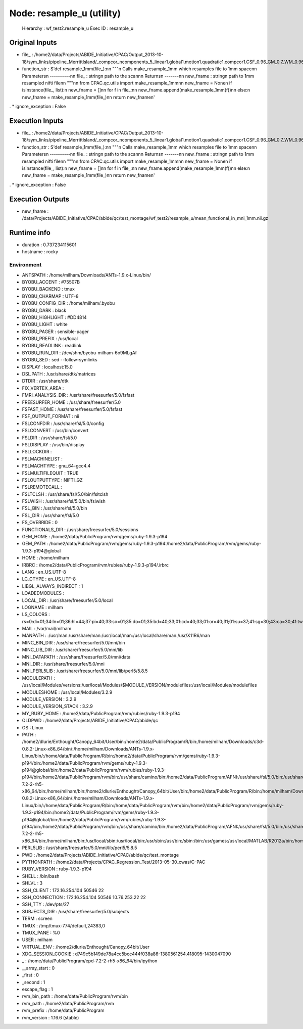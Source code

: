 Node: resample_u (utility)
==========================

 Hierarchy : wf_test2.resample_u
 Exec ID : resample_u

Original Inputs
---------------

* file_ : /home2/data/Projects/ABIDE_Initiative/CPAC/Output_2013-10-18/sym_links/pipeline_MerrittIsland/_compcor_ncomponents_5_linear1.global1.motion1.quadratic1.compcor1.CSF_0.96_GM_0.7_WM_0.96/0051565_session_1/scan_rest_1_rest/func/mean_functional_in_mni.nii.gz
* function_str : S'def resample_1mm(file_):\n\n    """\n    Calls make_resample_1mm which resamples file to 1mm space\n\n    Parameters\n    ----------\n\n    file_ : string\n        path to the scan\n\n    Returns\n    -------\n\n    new_fname : string\n        path to 1mm resampled nifti file\n\n    """\n\n    from CPAC.qc.utils import make_resample_1mm\n\n    new_fname = None\n    if isinstance(file_, list):\n        new_fname = []\n\n        for f in file_:\n\n            new_fname.append(make_resample_1mm(f))\n\n    else:\n        new_fname = make_resample_1mm(file_)\n\n    return new_fname\n'
.
* ignore_exception : False

Execution Inputs
----------------

* file_ : /home2/data/Projects/ABIDE_Initiative/CPAC/Output_2013-10-18/sym_links/pipeline_MerrittIsland/_compcor_ncomponents_5_linear1.global1.motion1.quadratic1.compcor1.CSF_0.96_GM_0.7_WM_0.96/0051565_session_1/scan_rest_1_rest/func/mean_functional_in_mni.nii.gz
* function_str : S'def resample_1mm(file_):\n\n    """\n    Calls make_resample_1mm which resamples file to 1mm space\n\n    Parameters\n    ----------\n\n    file_ : string\n        path to the scan\n\n    Returns\n    -------\n\n    new_fname : string\n        path to 1mm resampled nifti file\n\n    """\n\n    from CPAC.qc.utils import make_resample_1mm\n\n    new_fname = None\n    if isinstance(file_, list):\n        new_fname = []\n\n        for f in file_:\n\n            new_fname.append(make_resample_1mm(f))\n\n    else:\n        new_fname = make_resample_1mm(file_)\n\n    return new_fname\n'
.
* ignore_exception : False

Execution Outputs
-----------------

* new_fname : /data/Projects/ABIDE_Initiative/CPAC/abide/qc/test_montage/wf_test2/resample_u/mean_functional_in_mni_1mm.nii.gz

Runtime info
------------

* duration : 0.737234115601
* hostname : rocky

Environment
~~~~~~~~~~~

* ANTSPATH : /home/milham/Downloads/ANTs-1.9.x-Linux/bin/
* BYOBU_ACCENT : #75507B
* BYOBU_BACKEND : tmux
* BYOBU_CHARMAP : UTF-8
* BYOBU_CONFIG_DIR : /home/milham/.byobu
* BYOBU_DARK : black
* BYOBU_HIGHLIGHT : #DD4814
* BYOBU_LIGHT : white
* BYOBU_PAGER : sensible-pager
* BYOBU_PREFIX : /usr/local
* BYOBU_READLINK : readlink
* BYOBU_RUN_DIR : /dev/shm/byobu-milham-6o9MLgAf
* BYOBU_SED : sed --follow-symlinks
* DISPLAY : localhost:15.0
* DSI_PATH : /usr/share/dtk/matrices
* DTDIR : /usr/share/dtk
* FIX_VERTEX_AREA : 
* FMRI_ANALYSIS_DIR : /usr/share/freesurfer/5.0/fsfast
* FREESURFER_HOME : /usr/share/freesurfer/5.0
* FSFAST_HOME : /usr/share/freesurfer/5.0/fsfast
* FSF_OUTPUT_FORMAT : nii
* FSLCONFDIR : /usr/share/fsl/5.0/config
* FSLCONVERT : /usr/bin/convert
* FSLDIR : /usr/share/fsl/5.0
* FSLDISPLAY : /usr/bin/display
* FSLLOCKDIR : 
* FSLMACHINELIST : 
* FSLMACHTYPE : gnu_64-gcc4.4
* FSLMULTIFILEQUIT : TRUE
* FSLOUTPUTTYPE : NIFTI_GZ
* FSLREMOTECALL : 
* FSLTCLSH : /usr/share/fsl/5.0/bin/fsltclsh
* FSLWISH : /usr/share/fsl/5.0/bin/fslwish
* FSL_BIN : /usr/share/fsl/5.0/bin
* FSL_DIR : /usr/share/fsl/5.0
* FS_OVERRIDE : 0
* FUNCTIONALS_DIR : /usr/share/freesurfer/5.0/sessions
* GEM_HOME : /home2/data/PublicProgram/rvm/gems/ruby-1.9.3-p194
* GEM_PATH : /home2/data/PublicProgram/rvm/gems/ruby-1.9.3-p194:/home2/data/PublicProgram/rvm/gems/ruby-1.9.3-p194@global
* HOME : /home/milham
* IRBRC : /home2/data/PublicProgram/rvm/rubies/ruby-1.9.3-p194/.irbrc
* LANG : en_US.UTF-8
* LC_CTYPE : en_US.UTF-8
* LIBGL_ALWAYS_INDIRECT : 1
* LOADEDMODULES : 
* LOCAL_DIR : /usr/share/freesurfer/5.0/local
* LOGNAME : milham
* LS_COLORS : rs=0:di=01;34:ln=01;36:hl=44;37:pi=40;33:so=01;35:do=01;35:bd=40;33;01:cd=40;33;01:or=40;31;01:su=37;41:sg=30;43:ca=30;41:tw=30;42:ow=34;42:st=37;44:ex=01;32:*.tar=01;31:*.tgz=01;31:*.arj=01;31:*.taz=01;31:*.lzh=01;31:*.lzma=01;31:*.zip=01;31:*.z=01;31:*.Z=01;31:*.dz=01;31:*.gz=01;31:*.bz2=01;31:*.bz=01;31:*.tbz2=01;31:*.tz=01;31:*.deb=01;31:*.rpm=01;31:*.jar=01;31:*.rar=01;31:*.ace=01;31:*.zoo=01;31:*.cpio=01;31:*.7z=01;31:*.rz=01;31:*.jpg=01;35:*.jpeg=01;35:*.gif=01;35:*.bmp=01;35:*.pbm=01;35:*.pgm=01;35:*.ppm=01;35:*.tga=01;35:*.xbm=01;35:*.xpm=01;35:*.tif=01;35:*.tiff=01;35:*.png=01;35:*.svg=01;35:*.svgz=01;35:*.mng=01;35:*.pcx=01;35:*.mov=01;35:*.mpg=01;35:*.mpeg=01;35:*.m2v=01;35:*.mkv=01;35:*.ogm=01;35:*.mp4=01;35:*.m4v=01;35:*.mp4v=01;35:*.vob=01;35:*.qt=01;35:*.nuv=01;35:*.wmv=01;35:*.asf=01;35:*.rm=01;35:*.rmvb=01;35:*.flc=01;35:*.avi=01;35:*.fli=01;35:*.flv=01;35:*.gl=01;35:*.dl=01;35:*.xcf=01;35:*.xwd=01;35:*.yuv=01;35:*.axv=01;35:*.anx=01;35:*.ogv=01;35:*.ogx=01;35:*.aac=00;36:*.au=00;36:*.flac=00;36:*.mid=00;36:*.midi=00;36:*.mka=00;36:*.mp3=00;36:*.mpc=00;36:*.ogg=00;36:*.ra=00;36:*.wav=00;36:*.axa=00;36:*.oga=00;36:*.spx=00;36:*.xspf=00;36:
* MAIL : /var/mail/milham
* MANPATH : :/usr/man:/usr/share/man:/usr/local/man:/usr/local/share/man:/usr/X11R6/man
* MINC_BIN_DIR : /usr/share/freesurfer/5.0/mni/bin
* MINC_LIB_DIR : /usr/share/freesurfer/5.0/mni/lib
* MNI_DATAPATH : /usr/share/freesurfer/5.0/mni/data
* MNI_DIR : /usr/share/freesurfer/5.0/mni
* MNI_PERL5LIB : /usr/share/freesurfer/5.0/mni/lib/perl5/5.8.5
* MODULEPATH : /usr/local/Modules/versions:/usr/local/Modules/$MODULE_VERSION/modulefiles:/usr/local/Modules/modulefiles
* MODULESHOME : /usr/local/Modules/3.2.9
* MODULE_VERSION : 3.2.9
* MODULE_VERSION_STACK : 3.2.9
* MY_RUBY_HOME : /home2/data/PublicProgram/rvm/rubies/ruby-1.9.3-p194
* OLDPWD : /home2/data/Projects/ABIDE_Initiative/CPAC/abide/qc
* OS : Linux
* PATH : /home2/dlurie/Enthought/Canopy_64bit/User/bin:/home2/data/PublicProgram/R/bin:/home/milham/Downloads/c3d-0.8.2-Linux-x86_64/bin/:/home/milham/Downloads/ANTs-1.9.x-Linux/bin/:/home/data/PublicProgram/R/bin:/home2/data/PublicProgram/rvm/gems/ruby-1.9.3-p194/bin:/home2/data/PublicProgram/rvm/gems/ruby-1.9.3-p194@global/bin:/home2/data/PublicProgram/rvm/rubies/ruby-1.9.3-p194/bin:/home2/data/PublicProgram/rvm/bin:/usr/share/camino/bin:/home2/data/PublicProgram/AFNI:/usr/share/fsl/5.0/bin:/usr/share/dtk:/usr/share/freesurfer/5.0/bin:/usr/share/freesurfer/5.0/fsfast/bin:/usr/share/fsl/5.0/bin:/usr/share/freesurfer/5.0/mni/bin:/home/data/PublicProgram/epd-7.2-2-rh5-x86_64/bin:/home/milham/bin:/home2/dlurie/Enthought/Canopy_64bit/User/bin:/home2/data/PublicProgram/R/bin:/home/milham/Downloads/c3d-0.8.2-Linux-x86_64/bin/:/home/milham/Downloads/ANTs-1.9.x-Linux/bin/:/home/data/PublicProgram/R/bin:/home/data/PublicProgram/rvm/bin:/home2/data/PublicProgram/rvm/gems/ruby-1.9.3-p194/bin:/home2/data/PublicProgram/rvm/gems/ruby-1.9.3-p194@global/bin:/home2/data/PublicProgram/rvm/rubies/ruby-1.9.3-p194/bin:/home2/data/PublicProgram/rvm/bin:/usr/share/camino/bin:/home2/data/PublicProgram/AFNI:/usr/share/fsl/5.0/bin:/usr/share/dtk:/usr/share/freesurfer/5.0/bin:/usr/share/freesurfer/5.0/fsfast/bin:/usr/share/freesurfer/5.0/mni/bin:/home/data/PublicProgram/epd-7.2-2-rh5-x86_64/bin:/home/milham/bin:/usr/local/sbin:/usr/local/bin:/usr/sbin:/usr/bin:/sbin:/bin:/usr/games:/usr/local/MATLAB/R2012a/bin:/home/milham/.rvm/bin:/home/milham/bin:/usr/local/MATLAB/R2012a/bin:/home/milham/.rvm/bin
* PERL5LIB : /usr/share/freesurfer/5.0/mni/lib/perl5/5.8.5
* PWD : /home2/data/Projects/ABIDE_Initiative/CPAC/abide/qc/test_montage
* PYTHONPATH : /home2/data/Projects/CPAC_Regression_Test/2013-05-30_cwas/C-PAC
* RUBY_VERSION : ruby-1.9.3-p194
* SHELL : /bin/bash
* SHLVL : 3
* SSH_CLIENT : 172.16.254.104 50546 22
* SSH_CONNECTION : 172.16.254.104 50546 10.76.253.22 22
* SSH_TTY : /dev/pts/27
* SUBJECTS_DIR : /usr/share/freesurfer/5.0/subjects
* TERM : screen
* TMUX : /tmp/tmux-774/default,24383,0
* TMUX_PANE : %0
* USER : milham
* VIRTUAL_ENV : /home2/dlurie/Enthought/Canopy_64bit/User
* XDG_SESSION_COOKIE : d749c5b149de78a4cc5bcc444f038a86-1380561254.418095-1430047090
* _ : /home/data/PublicProgram/epd-7.2-2-rh5-x86_64/bin/ipython
* __array_start : 0
* _first : 0
* _second : 1
* escape_flag : 1
* rvm_bin_path : /home/data/PublicProgram/rvm/bin
* rvm_path : /home2/data/PublicProgram/rvm
* rvm_prefix : /home/data/PublicProgram
* rvm_version : 1.16.6 (stable)

